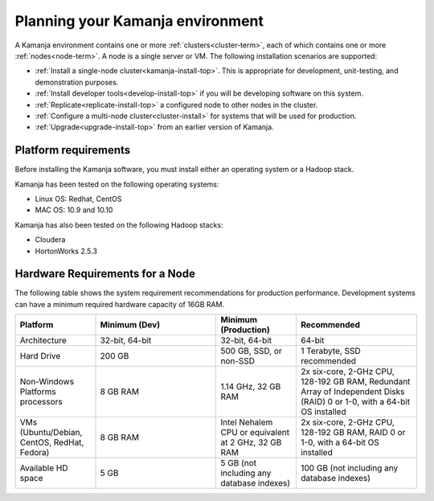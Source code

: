 
.. _prereqs-install-top:

Planning your Kamanja environment
=================================

A Kamanja environment contains one or more
:ref:`clusters<cluster-term>`,
each of which contains one or more :ref:`nodes<node-term>`.
A node is a single server or VM.
The following installation scenarios are supported:

- :ref:`Install a single-node cluster<kamanja-install-top>`.
  This is appropriate for development, unit-testing,
  and demonstration purposes.

- :ref:`Install developer tools<develop-install-top>`
  if you will be developing software on this system.

- :ref:`Replicate<replicate-install-top>` a configured node
  to other nodes in the cluster.

- :ref:`Configure a multi-node cluster<cluster-install>`
  for systems that will be used for production.

- :ref:`Upgrade<upgrade-install-top>` from an earlier version
  of Kamanja.

.. _platform-reqs:

Platform requirements
---------------------

Before installing the Kamanja software,
you must install either an operating system
or a Hadoop stack.

Kamanja has been tested on the following operating systems:

- Linux OS: Redhat, CentOS
- MAC OS: 10.9 and 10.10

Kamanja has also been tested on the following Hadoop stacks:

- Cloudera
- HortonWorks 2.5.3

.. _hardware-reqs:

Hardware Requirements for a Node
--------------------------------

The following table shows the system requirement recommendations
for production performance.
Development systems can have a minimum required hardware capacity of 16GB RAM.

.. list-table::
   :class: lg_wrap_fixed_table
   :widths: 20, 30, 20, 30
   :header-rows: 1

   * - Platform
     - Minimum (Dev)
     - Minimum (Production)
     - Recommended
   * - Architecture
     - 32-bit, 64-bit
     - 32-bit, 64-bit
     - 64-bit
   * - Hard Drive
     - 200 GB
     - 500 GB, SSD, or non-SSD      
     - 1 Terabyte, SSD recommended
   * - Non-Windows Platforms processors
     - 8 GB RAM
     - 1.14 GHz, 32 GB RAM      
     - 2x six-core, 2-GHz CPU, 128-192 GB RAM,
       Redundant Array of Independent Disks (RAID) 0 or 1-0,
       with a 64-bit OS installed
   * - VMs
       (Ubuntu/Debian, CentOS, RedHat, Fedora)
     - 8 GB RAM
     - Intel Nehalem CPU or equivalent at 2 GHz, 32 GB RAM
     - 2x six-core, 2-GHz CPU, 128-192 GB RAM, RAID 0 or 1-0,
       with a 64-bit OS installed
   * - Available HD space
     - 5 GB
     - 5 GB (not including any database indexes)
     - 100 GB (not including any database indexes)


